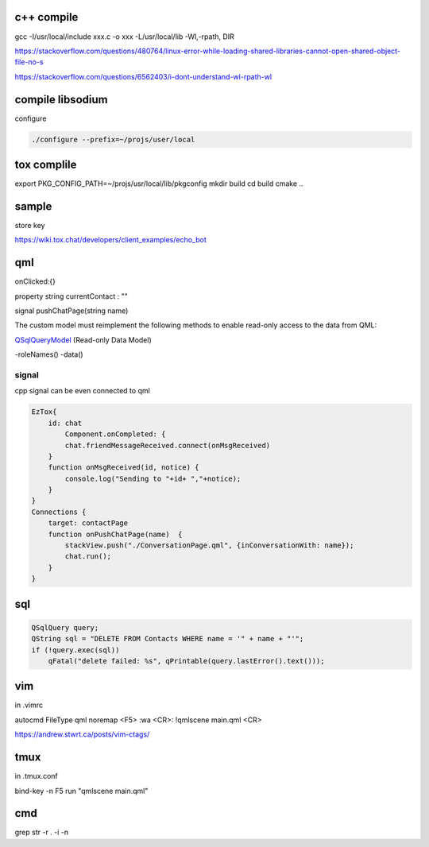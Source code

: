 c++ compile
-----------
gcc -I/usr/local/include xxx.c -o xxx -L/usr/local/lib -Wl,-rpath, DIR

https://stackoverflow.com/questions/480764/linux-error-while-loading-shared-libraries-cannot-open-shared-object-file-no-s

https://stackoverflow.com/questions/6562403/i-dont-understand-wl-rpath-wl

compile libsodium 
--------------------

configure

.. code-block::

	./configure --prefix=~/projs/user/local

tox complile
-------------
export PKG_CONFIG_PATH=~/projs/usr/local/lib/pkgconfig
mkdir build
cd build
cmake ..

sample
------

store key

https://wiki.tox.chat/developers/client_examples/echo_bot

qml
-----
onClicked:{}

property string currentContact : ""

signal pushChatPage(string name)

The custom model must reimplement the following methods to enable read-only access to the data from QML:

QSqlQueryModel_ (Read-only Data Model)

-roleNames()
-data()

.. _QSqlQueryModel: https://doc.qt.io/qt-5/qtquick-modelviewsdata-cppmodels.html#read-only-data-model

signal
======

cpp signal can be even connected to qml

.. code-block::

    EzTox{
        id: chat
            Component.onCompleted: {
            chat.friendMessageReceived.connect(onMsgReceived)
        }
        function onMsgReceived(id, notice) {
            console.log("Sending to "+id+ ","+notice);
        }
    }
    Connections {
        target: contactPage
        function onPushChatPage(name)  {
            stackView.push("./ConversationPage.qml", {inConversationWith: name});
            chat.run();
        }
    }

sql
----

.. code-block::

    QSqlQuery query;
    QString sql = "DELETE FROM Contacts WHERE name = '" + name + "'";
    if (!query.exec(sql))
        qFatal("delete failed: %s", qPrintable(query.lastError().text()));


vim
----
in .vimrc

autocmd FileType qml noremap <F5> :wa <CR>: !qmlscene main.qml <CR>

https://andrew.stwrt.ca/posts/vim-ctags/

tmux
-----
in .tmux.conf

bind-key -n F5 run "qmlscene main.qml"

cmd
----
grep str -r . -i -n




